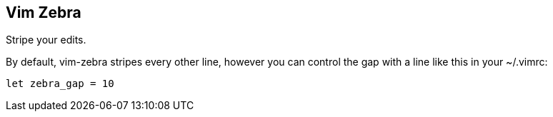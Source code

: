 Vim Zebra
---------

Stripe your edits.

By default, vim-zebra stripes every other line, however you can control
the gap with a line like this in your ~/.vimrc:

  let zebra_gap = 10
